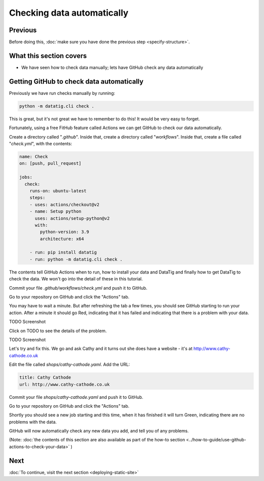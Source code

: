 Checking data automatically
===========================

Previous
--------


Before doing this, :doc:`make sure you have done the previous step <specify-structure>`.



What this section covers
------------------------

* We have seen how to check data manually; lets have GitHub check any data automatically


Getting GitHub to check data automatically
------------------------------------------

Previously we have run checks manually by running:

.. code-block:: bash

    python -m datatig.cli check .

This is great, but it's not great we have to remember to do this! It would be very easy to forget.

Fortunately, using a free FitHub feature called Actions we can get GitHub to check our data automatically.

Create a directory called "`.github`". Inside that, create a directory called "`workflows`". Inside that, create a file called "`check.yml`", with the contents:

.. code-block:: yaml


    name: Check
    on: [push, pull_request]

    jobs:
      check:
        runs-on: ubuntu-latest
        steps:
        - uses: actions/checkout@v2
        - name: Setup python
          uses: actions/setup-python@v2
          with:
            python-version: 3.9
            architecture: x64

        - run: pip install datatig
        - run: python -m datatig.cli check .

The contents tell GitHub Actions when to run, how to install your data and DataTig and finally how to get DataTig to check the data. We won't go into the detail of these in this tutorial.

Commit your file `.github/workflows/check.yml` and push it to GitHub.

Go to your repository on GitHub and click the "Actions" tab.

You may have to wait a minute. But after refreshing the tab a few times, you should see GitHub starting to run your action. After a minute it should go Red, indicating that it has failed and indicating that there is a problem with your data.

TODO Screenshot

Click on TODO to see the details of the problem.

TODO Screenshot

Let's try and fix this. We go and ask Cathy and it turns out she does have a website - it's at  http://www.cathy-cathode.co.uk

Edit the file called `shops/cathy-cathode.yaml`. Add the URL:

.. code-block:: yaml

    title: Cathy Cathode
    url: http://www.cathy-cathode.co.uk


Commit your file `shops/cathy-cathode.yaml` and push it to GitHub.

Go to your repository on GitHub and click the "Actions" tab.

Shortly you should see a new job starting and this time, when it has finished it will turn Green, indicating there are no problems with the data.

GitHub will now automatically check any new data you add, and tell you of any problems.

(Note: :doc:`the contents of this section are also available as part of the how-to section <../how-to-guide/use-github-actions-to-check-your-data>` )

Next
----


:doc:`To continue, visit the next section <deploying-static-site>`

